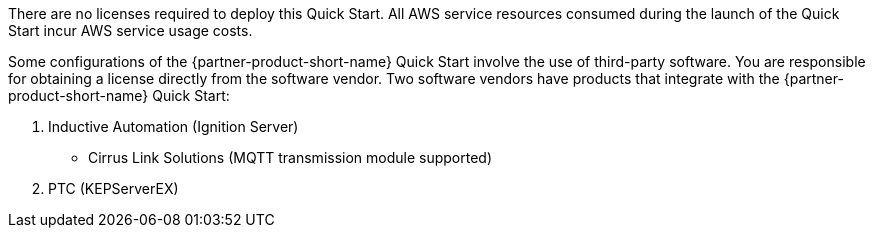 // Include details about the license and how they can sign up. If no license is required, clarify that. 

There are no licenses required to deploy this Quick Start. All AWS service resources consumed during the launch of the Quick Start incur AWS service usage costs.

Some configurations of the {partner-product-short-name} Quick Start involve the use of third-party software. You are responsible for obtaining a license directly from the software vendor. Two software vendors have products that integrate with the {partner-product-short-name} Quick Start:

. Inductive Automation (Ignition Server)
* Cirrus Link Solutions (MQTT transmission module supported)
. PTC (KEPServerEX)

//TODO Marcia, Check how this list looks. It's supposedly showing two software vendors, so I'm not sure why it shows three lines.
